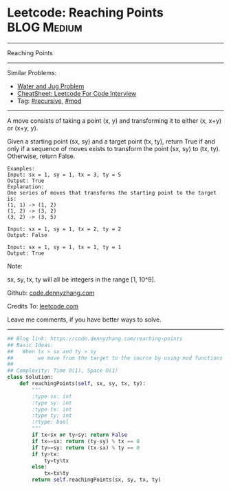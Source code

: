 * Leetcode: Reaching Points                                     :BLOG:Medium:
#+STARTUP: showeverything
#+OPTIONS: toc:nil \n:t ^:nil creator:nil d:nil
:PROPERTIES:
:type:     recursive, inspiring, mod
:END:
---------------------------------------------------------------------
Reaching Points
---------------------------------------------------------------------
#+BEGIN_HTML
<a href="https://github.com/dennyzhang/code.dennyzhang.com/tree/master/problems/reaching-points"><img align="right" width="200" height="183" src="https://www.dennyzhang.com/wp-content/uploads/denny/watermark/github.png" /></a>
#+END_HTML
Similar Problems:
- [[https://code.dennyzhang.com/water-and-jug-problem][Water and Jug Problem]]
- [[https://cheatsheet.dennyzhang.com/cheatsheet-leetcode-A4][CheatSheet: Leetcode For Code Interview]]
- Tag: [[https://code.dennyzhang.com/review-recursive][#recursive]], [[https://code.dennyzhang.com/review-mod][#mod]]
---------------------------------------------------------------------
A move consists of taking a point (x, y) and transforming it to either (x, x+y) or (x+y, y).

Given a starting point (sx, sy) and a target point (tx, ty), return True if and only if a sequence of moves exists to transform the point (sx, sy) to (tx, ty). Otherwise, return False.

#+BEGIN_EXAMPLE
Examples:
Input: sx = 1, sy = 1, tx = 3, ty = 5
Output: True
Explanation:
One series of moves that transforms the starting point to the target is:
(1, 1) -> (1, 2)
(1, 2) -> (3, 2)
(3, 2) -> (3, 5)

Input: sx = 1, sy = 1, tx = 2, ty = 2
Output: False

Input: sx = 1, sy = 1, tx = 1, ty = 1
Output: True
#+END_EXAMPLE

Note:

sx, sy, tx, ty will all be integers in the range [1, 10^9].

Github: [[https://github.com/dennyzhang/code.dennyzhang.com/tree/master/problems/reaching-points][code.dennyzhang.com]]

Credits To: [[https://leetcode.com/problems/reaching-points/description/][leetcode.com]]

Leave me comments, if you have better ways to solve.
---------------------------------------------------------------------

#+BEGIN_SRC python
## Blog link: https://code.dennyzhang.com/reaching-points
## Basic Ideas:
##   When tx > sx and ty > sy
##        we move from the target to the source by using mod functions
##
## Complexity: Time O(1), Space O(1)
class Solution:
    def reachingPoints(self, sx, sy, tx, ty):
        """
        :type sx: int
        :type sy: int
        :type tx: int
        :type ty: int
        :rtype: bool
        """
        if tx<sx or ty<sy: return False
        if tx==sx: return (ty-sy) % tx == 0
        if ty==sy: return (tx-sx) % ty == 0
        if ty>tx:
            ty=ty%tx
        else:
            tx=tx%ty
        return self.reachingPoints(sx, sy, tx, ty)
#+END_SRC

#+BEGIN_HTML
<div style="overflow: hidden;">
<div style="float: left; padding: 5px"> <a href="https://www.linkedin.com/in/dennyzhang001"><img src="https://www.dennyzhang.com/wp-content/uploads/sns/linkedin.png" alt="linkedin" /></a></div>
<div style="float: left; padding: 5px"><a href="https://github.com/dennyzhang"><img src="https://www.dennyzhang.com/wp-content/uploads/sns/github.png" alt="github" /></a></div>
<div style="float: left; padding: 5px"><a href="https://www.dennyzhang.com/slack" target="_blank" rel="nofollow"><img src="https://www.dennyzhang.com/wp-content/uploads/sns/slack.png" alt="slack"/></a></div>
</div>
#+END_HTML
